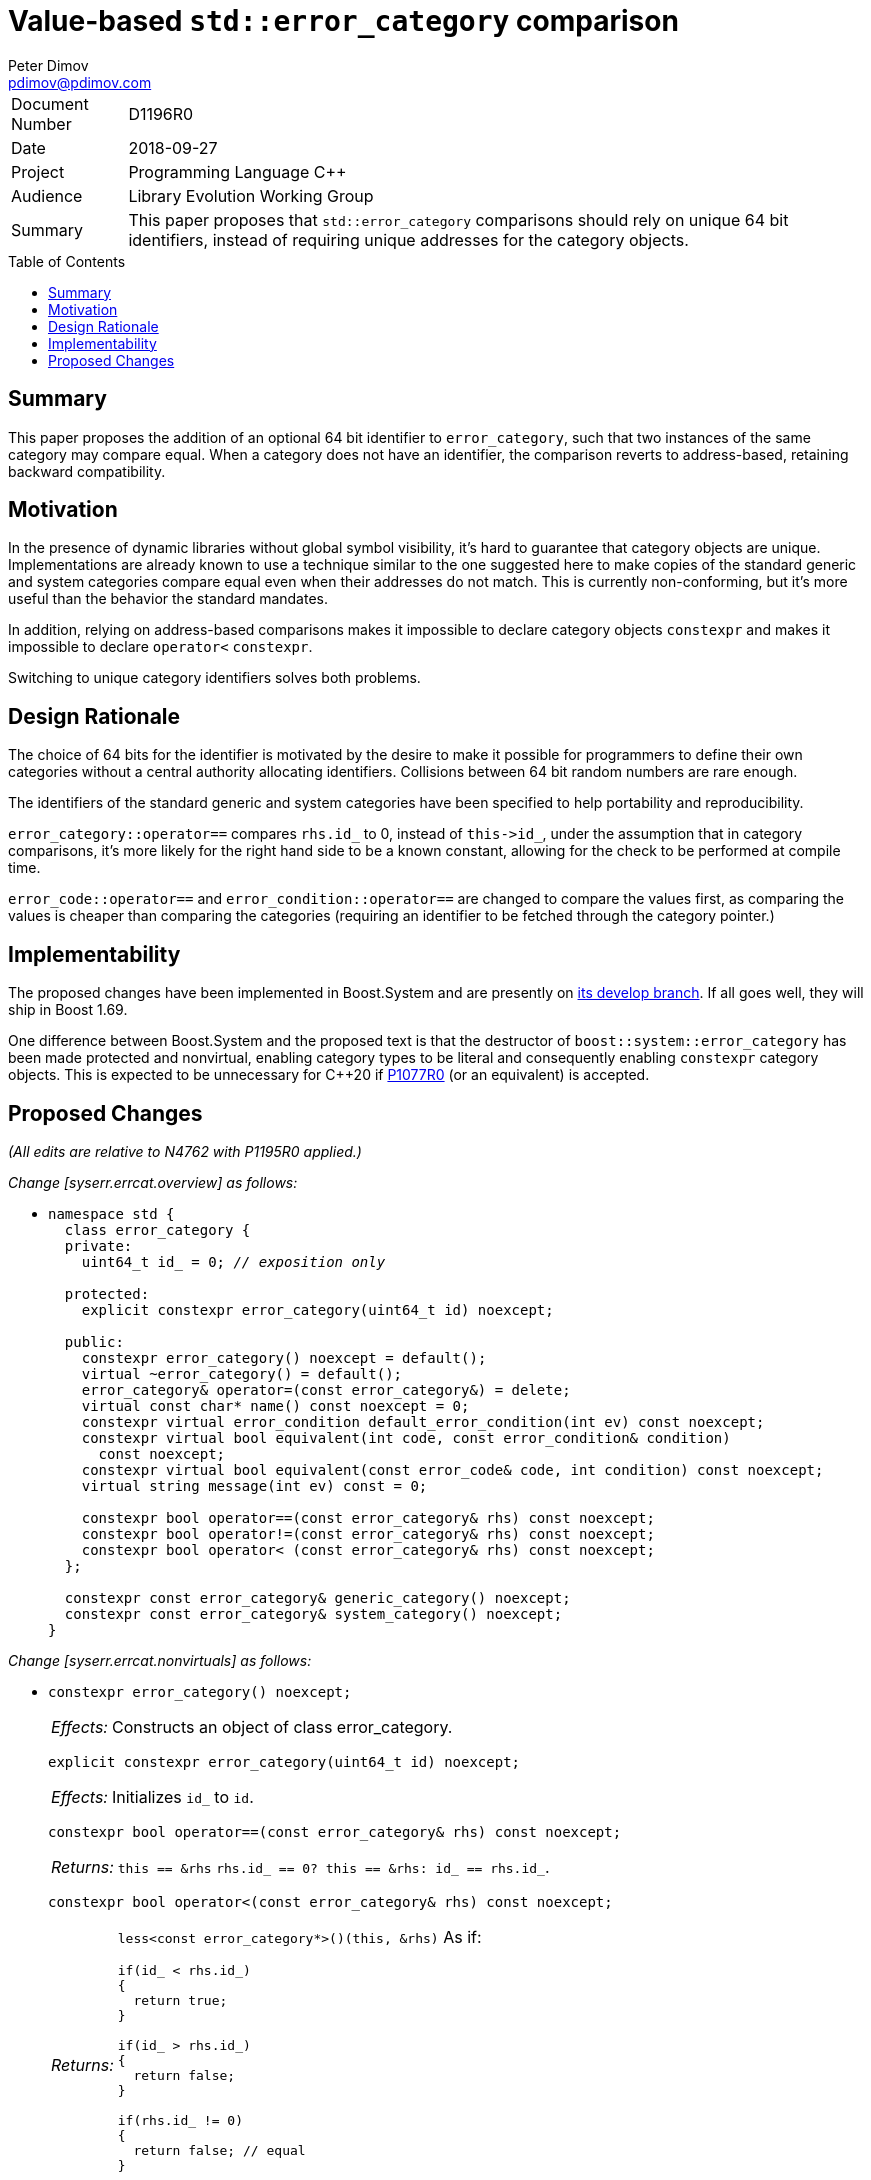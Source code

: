 ﻿# Value-based `std::error_category` comparison
Peter Dimov <pdimov@pdimov.com>
:toc: macro

[horizontal]
Document Number:: D1196R0
Date:: 2018-09-27
Project:: Programming Language C++
Audience:: Library Evolution Working Group
Summary:: This paper proposes that `std::error_category` comparisons should rely on unique 64 bit identifiers, instead of requiring unique addresses for the category objects.

toc::[]

## Summary

This paper proposes the addition of an optional 64 bit identifier to `error_category`, such that two
instances of the same category may compare equal. When a category does not have an identifier, the
comparison reverts to address-based, retaining backward compatibility.

## Motivation

In the presence of dynamic libraries without global symbol visibility, it's hard to guarantee that
category objects are unique. Implementations are already known to use a technique similar to the one
suggested here to make copies of the standard generic and system categories compare equal even when
their addresses do not match. This is currently non-conforming, but it's more useful than the behavior
the standard mandates.

In addition, relying on address-based comparisons makes it impossible to declare category objects
`constexpr` and makes it impossible to declare `operator<` `constexpr`.

Switching to unique category identifiers solves both problems.

## Design Rationale

The choice of 64 bits for the identifier is motivated by the desire to make it possible for programmers
to define their own categories without a central authority allocating identifiers. Collisions between 64 bit
random numbers are rare enough.

The identifiers of the standard generic and system categories have been specified to help portability and
reproducibility.

`error_category::operator==` compares `rhs.id_` to 0, instead of `this\->id_`, under the assumption that
in category comparisons, it's more likely for the right hand side to be a known constant, allowing for the
check to be performed at compile time.

`error_code::operator==` and `error_condition::operator==` are changed to compare the values first, as
comparing the values is cheaper than comparing the categories (requiring an identifier to be fetched through
the category pointer.)

## Implementability

The proposed changes have been implemented in Boost.System and are presently on
https://github.com/boostorg/system[its develop branch]. If all goes well, they will ship in Boost 1.69.

One difference between Boost.System and the proposed text is that the destructor of `boost::system::error_category`
has been made protected and nonvirtual, enabling category types to be literal and consequently enabling `constexpr`
category objects. This is expected to be unnecessary for C++20 if https://wg21.link/p1077r0[P1077R0] (or an equivalent)
is accepted.

## Proposed Changes

[.navy]#_(All edits are relative to N4762 with P1195R0 applied.)_#

[.navy]#_Change [syserr.errcat.overview] as follows:_#

[none]
* {blank}
+
[subs=+quotes]
```
namespace std {
  class error_category {
  [.underline .green]#private:#
    [.underline .green]#uint64_t id_ = 0; _// exposition only_#

  [.underline .green]#protected:#
    [.underline .green]#explicit constexpr error_category(uint64_t id) noexcept;#

  public:
    constexpr error_category() noexcept [.underline .green]#= default()#;
    virtual ~error_category() = default();
    error_category& operator=(const error_category&) = delete;
    virtual const char* name() const noexcept = 0;
    constexpr virtual error_condition default_error_condition(int ev) const noexcept;
    constexpr virtual bool equivalent(int code, const error_condition& condition)
      const noexcept;
    constexpr virtual bool equivalent(const error_code& code, int condition) const noexcept;
    virtual string message(int ev) const = 0;

    constexpr bool operator==(const error_category& rhs) const noexcept;
    constexpr bool operator!=(const error_category& rhs) const noexcept;
    [.green .underline]#constexpr# bool operator< (const error_category& rhs) const noexcept;
  };

  constexpr const error_category& generic_category() noexcept;
  constexpr const error_category& system_category() noexcept;
}
```

[.navy]#_Change [syserr.errcat.nonvirtuals] as follows:_#

[none]
* {blank}
+
--
[subs=+quotes]
```
[.red .line-through]#constexpr error_category() noexcept;#
```
[horizontal]
[.red .line-through]#_Effects:_#:: [.red .line-through]#Constructs an object of class error_category.#

[subs=+quotes]
```
[.green .underline]#explicit constexpr error_category(uint64_t id) noexcept;#
```
[horizontal]
[.green .underline]#_Effects:_#:: [.green .underline]#Initializes `id_` to `id`.#

[subs=+quotes]
```
constexpr bool operator==(const error_category& rhs) const noexcept;
```
[horizontal]
_Returns:_:: [.red .line-through]#`this == &rhs`# [.green .underline]#`rhs.id_ == 0? this == &rhs: id_ == rhs.id_`#.

[subs=+quotes]
```
[.green .underline]#constexpr# bool operator<(const error_category& rhs) const noexcept;
```
[horizontal]
_Returns:_::
[.red .line-through]#`less<const error_category*>()(this, &rhs)`# [.green .underline]#As if:#
+
```
if(id_ < rhs.id_)
{
  return true;
}

if(id_ > rhs.id_)
{
  return false;
}

if(rhs.id_ != 0)
{
  return false; // equal
}

return less<const error_category*>()(this, &rhs);
```
--

[.navy]#_Change [syserr.errcat.objects] as follows:_#

[none]
* {blank}
+
--
[horizontal]
_Remarks:_:: The object’s `default_error_condition` and equivalent virtual functions shall behave as
specified for the class `error_category`. The object’s `name` virtual function shall return a pointer to
the string `"generic"`. [.green .underline]#The object's `error_category::id_` subobject shall be `0xB2AB117A257EDF0D`.#

[horizontal]
_Remarks:_:: The object’s equivalent virtual functions shall behave as specified for class `error_category`.
The object’s `name` virtual function shall return a pointer to the string `"system"`.
[.green .underline]#The object's `error_category::id_` subobject shall be `0x8FAFD21E25C5E09B`.#
The object’s `default_error_condition` virtual function shall behave as follows:
--

[.navy]#_Change [syserr.compare] as follows:_#

[none]
* {blank}
+
--
[subs=+quotes]
```
constexpr bool operator==(const error_code& lhs, const error_code& rhs) noexcept;
```
[horizontal]
_Returns:_:: [.red .line-through]#`lhs.category() == rhs.category() && lhs.value() == rhs.value()`# [.green .underline]#`lhs.value() == rhs.value() && lhs.category() == rhs.category()`#.


[subs=+quotes]
```
constexpr bool operator==(const error_condition& lhs, const error_condition& rhs) noexcept;
```
[horizontal]
_Returns:_:: [.red .line-through]#`lhs.category() == rhs.category() && lhs.value() == rhs.value()`# [.green .underline]#`lhs.value() == rhs.value() && lhs.category() == rhs.category()`#.

[subs=+quotes]
```
[.green .underline]#constexpr# bool operator<(const error_code& lhs, const error_code& rhs) noexcept;
```

[subs=+quotes]
```
[.green .underline]#constexpr# bool operator<(const error_condition& lhs, const error_condition& rhs) noexcept;
```
--
